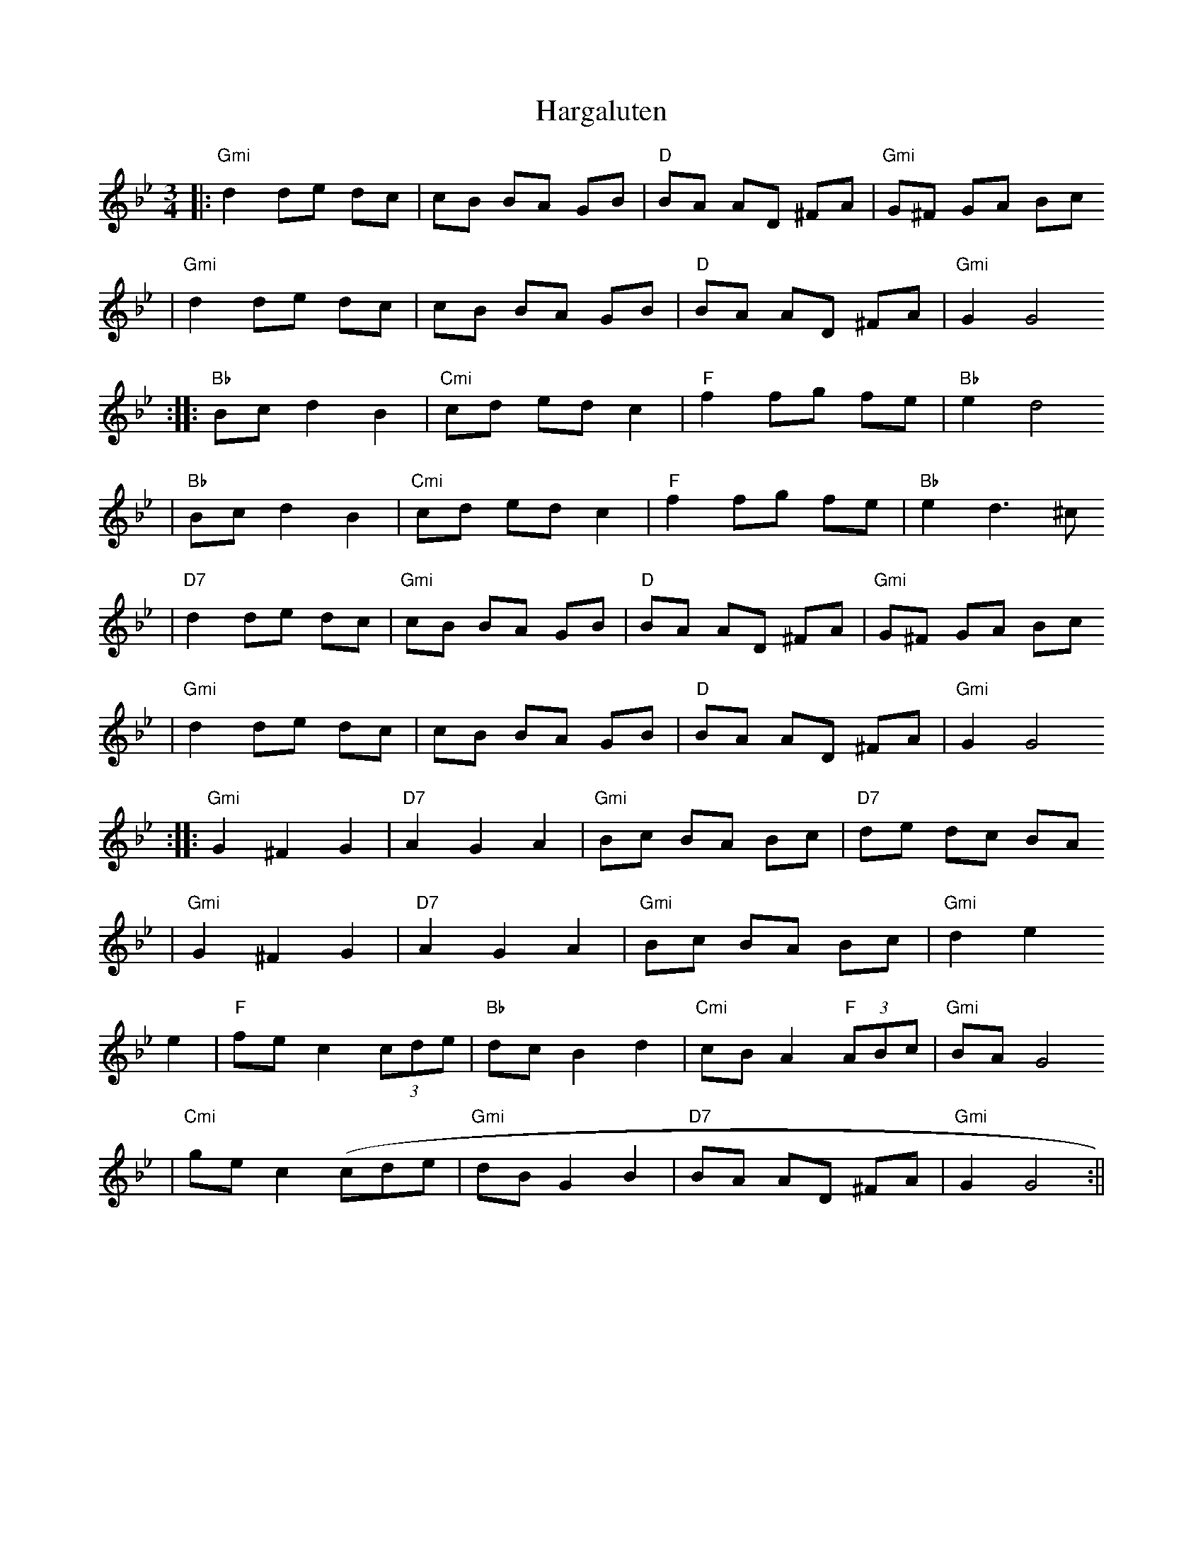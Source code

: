 X:163
T:Hargaluten
M:3/4
L:1/8
K:GMinor
||:"Gmi"d2 de dc | cB BA GB | "D"BA AD ^FA | "Gmi"G^F GA Bc
| "Gmi" d2 de dc | cB BA GB | "D"BA AD ^FA| "Gmi" G2 G4
:||:"Bb" Bc d2 B2 | "Cmi" cd ed c2 | "F" f2 fg fe | "Bb" e2 d4
|  "Bb" Bc d2 B2 | "Cmi" cd ed c2 | "F" f2 fg fe | "Bb" e2 d3 ^c
| "D7" d2 de dc | "Gmi" cB BA GB | "D" BA AD ^FA | "Gmi" G^F GA Bc
| "Gmi" d2 de dc | cB BA GB | "D"BA AD ^FA| "Gmi" G2 G4
:||:"Gmi" G2 ^F2 G2 | "D7" A2 G2 A2 | "Gmi" Bc BA Bc | "D7" de dc BA
|   "Gmi" G2 ^F2 G2 | "D7" A2 G2 A2 | "Gmi" Bc BA Bc | "Gmi" d2 e2 "C7"=
e2
| "F" fe c2 (3cde | "Bb" dc B2 d2 | "Cmi"cB A2 "F"(3ABc | "Gmi" BA G4
| "Cmi" ge c2 (cde | "Gmi" dB G2 B2 | "D7" BA AD ^FA | "Gmi" G2 G4 :||

